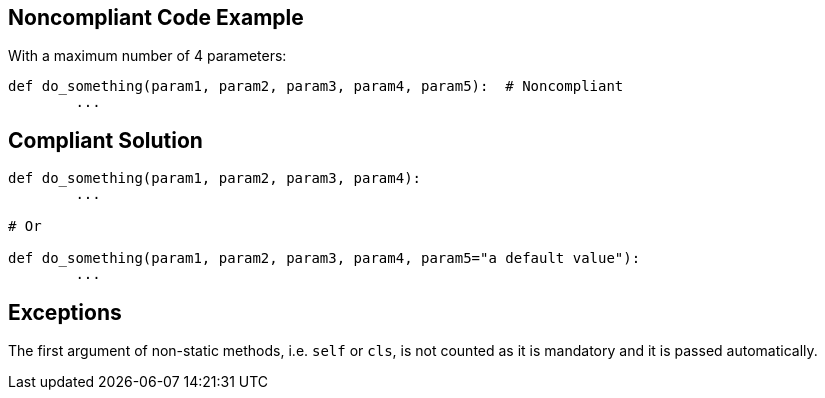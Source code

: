 
== Noncompliant Code Example

With a maximum number of 4 parameters:

----
def do_something(param1, param2, param3, param4, param5):  # Noncompliant
	...
----

== Compliant Solution

----
def do_something(param1, param2, param3, param4):
	...

# Or

def do_something(param1, param2, param3, param4, param5="a default value"):
	...
----

== Exceptions

The first argument of non-static methods, i.e. ``++self++`` or ``++cls++``, is not counted as it is mandatory and it is passed automatically.
